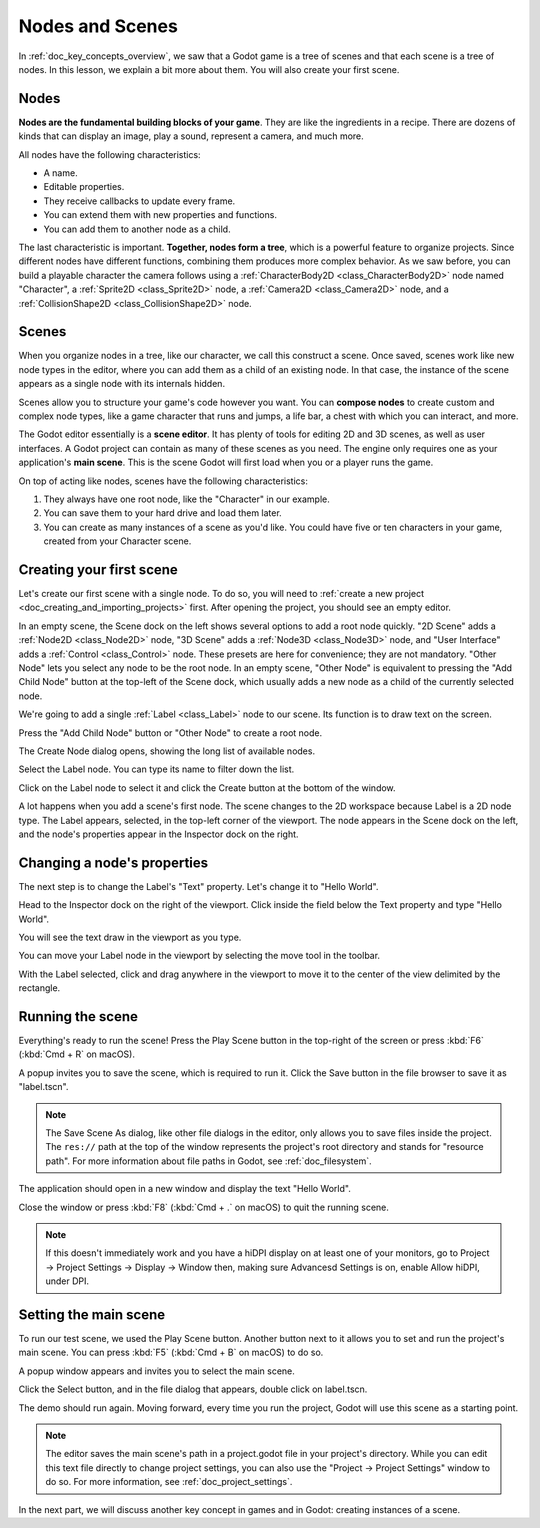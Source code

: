 .. The goal of this page is to explain more than doc_key_concepts_overview about nodes and scenes,
   get the user to create their first concrete scene.

.. _doc_nodes_and_scenes:

Nodes and Scenes
================

In :ref:`doc_key_concepts_overview`, we saw that a Godot game is a tree of
scenes and that each scene is a tree of nodes. In this lesson, we explain a bit
more about them. You will also create your first scene.

Nodes
-----

**Nodes are the fundamental building blocks of your game**. They are like the
ingredients in a recipe. There are dozens of kinds that can display an image,
play a sound, represent a camera, and much more.

.. image:: img/nodes_and_scenes_nodes.webp

All nodes have the following characteristics:

- A name.
- Editable properties.
- They receive callbacks to update every frame.
- You can extend them with new properties and functions.
- You can add them to another node as a child.

The last characteristic is important. **Together, nodes form a tree**, which is a powerful
feature to organize projects. Since different nodes have different functions,
combining them produces more complex behavior. As we saw before, you can build a
playable character the camera follows using a :ref:`CharacterBody2D <class_CharacterBody2D>`
node named "Character", a :ref:`Sprite2D <class_Sprite2D>` node,
a :ref:`Camera2D <class_Camera2D>` node, and a :ref:`CollisionShape2D <class_CollisionShape2D>` node.

.. image:: img/nodes_and_scenes_character_nodes.webp

Scenes
------

When you organize nodes in a tree, like our character, we call this construct a
scene. Once saved, scenes work like new node types in the editor, where you can
add them as a child of an existing node. In that case, the instance of the scene
appears as a single node with its internals hidden.

Scenes allow you to structure your game's code however you want. You can
**compose nodes** to create custom and complex node types, like a game character
that runs and jumps, a life bar, a chest with which you can interact, and more.

.. image:: img/nodes_and_scenes_3d_scene_example.png

The Godot editor essentially is a **scene editor**. It has plenty of tools for
editing 2D and 3D scenes, as well as user interfaces. A Godot project can
contain as many of these scenes as you need. The engine only requires one as
your application's **main scene**. This is the scene Godot will first load when
you or a player runs the game.

On top of acting like nodes, scenes have the following characteristics:

1. They always have one root node, like the "Character" in our example.
2. You can save them to your hard drive and load them later.
3. You can create as many instances of a scene as you'd like. You could have
   five or ten characters in your game, created from your Character scene.

Creating your first scene
-------------------------

Let's create our first scene with a single node. To do so, you will need to
:ref:`create a new project <doc_creating_and_importing_projects>` first. After
opening the project, you should see an empty editor.

.. image:: img/nodes_and_scenes_01_empty_editor.webp

In an empty scene, the Scene dock on the left shows several options to add a
root node quickly. "2D Scene" adds a :ref:`Node2D <class_Node2D>` node,
"3D Scene" adds a :ref:`Node3D <class_Node3D>` node,
and "User Interface" adds a :ref:`Control <class_Control>` node.
These presets are here for convenience; they are not mandatory.
"Other Node" lets you select any node to be the root node.
In an empty scene, "Other Node" is equivalent to pressing the "Add Child Node"
button at the top-left of the Scene dock, which usually adds
a new node as a child of the currently selected node.

We're going to add a single :ref:`Label <class_Label>` node to our scene. Its function is to draw
text on the screen.

Press the "Add Child Node" button or "Other Node" to create a root node.

.. image:: img/nodes_and_scenes_02_scene_dock.webp

The Create Node dialog opens, showing the long list of available nodes.

.. image:: img/nodes_and_scenes_03_create_node_window.webp

Select the Label node. You can type its name to filter down the list.

.. image:: img/nodes_and_scenes_04_create_label_window.webp

Click on the Label node to select it and click the Create button at the bottom
of the window.

.. image:: img/nodes_and_scenes_05_editor_with_label.webp

A lot happens when you add a scene's first node. The scene changes to the 2D
workspace because Label is a 2D node type. The Label appears, selected, in the
top-left corner of the viewport. The node appears in the Scene dock on the left,
and the node's properties appear in the Inspector dock on the right.

Changing a node's properties
----------------------------

The next step is to change the Label's "Text" property. Let's change it to
"Hello World".

Head to the Inspector dock on the right of the viewport. Click inside the field
below the Text property and type "Hello World".

.. image:: img/nodes_and_scenes_06_label_text.webp

You will see the text draw in the viewport as you type.

.. seealso:: You can edit any property listed in the Inspector as we did with
             the Text. For a complete reference of the Inspector dock, see the
             :ref:`doc_editor_inspector_dock`.

You can move your Label node in the viewport by selecting the move tool in the
toolbar.

.. image:: img/nodes_and_scenes_07_move_tool.webp

With the Label selected, click and drag anywhere in the viewport to
move it to the center of the view delimited by the rectangle.

.. image:: img/nodes_and_scenes_08_hello_world_text.webp

Running the scene
-----------------

Everything's ready to run the scene! Press the Play Scene button in the
top-right of the screen or press :kbd:`F6` (:kbd:`Cmd + R` on macOS).

.. image:: img/nodes_and_scenes_09_play_scene_button.webp

A popup invites you to save the scene, which is required to run it.
Click the Save button in the file browser to save it as "label.tscn".

.. image:: img/nodes_and_scenes_10_save_scene_as.webp

.. note:: The Save Scene As dialog, like other file dialogs in the editor, only
          allows you to save files inside the project. The ``res://`` path at
          the top of the window represents the project's root directory and
          stands for "resource path". For more information about file paths in
          Godot, see :ref:`doc_filesystem`.

The application should open in a new window and display the text "Hello World".

.. image:: img/nodes_and_scenes_11_final_result.webp

Close the window or press :kbd:`F8` (:kbd:`Cmd + .` on macOS) to quit the running scene.

.. note::

    If this doesn't immediately work and you have a hiDPI display on at least
    one of your monitors, go to Project -> Project Settings -> Display ->
    Window then, making sure Advancesd Settings is on, enable Allow hiDPI, under DPI.

Setting the main scene
----------------------

To run our test scene, we used the Play Scene button. Another button next to it
allows you to set and run the project's main scene. You can press :kbd:`F5`
(:kbd:`Cmd + B` on macOS) to do so.

.. image:: img/nodes_and_scenes_12_play_button.webp

A popup window appears and invites you to select the main scene.

.. image:: img/nodes_and_scenes_13_main_scene_popup.webp

Click the Select button, and in the file dialog that appears, double click on
label.tscn.

.. image:: img/nodes_and_scenes_14_select_main_scene.webp

The demo should run again. Moving forward, every time you run the project, Godot
will use this scene as a starting point.

.. note:: The editor saves the main scene's path in a project.godot file in your
          project's directory. While you can edit this text file directly to
          change project settings, you can also use the "Project -> Project
          Settings" window to do so. For more information, see
          :ref:`doc_project_settings`.

In the next part, we will discuss another key concept in games and in Godot:
creating instances of a scene.
